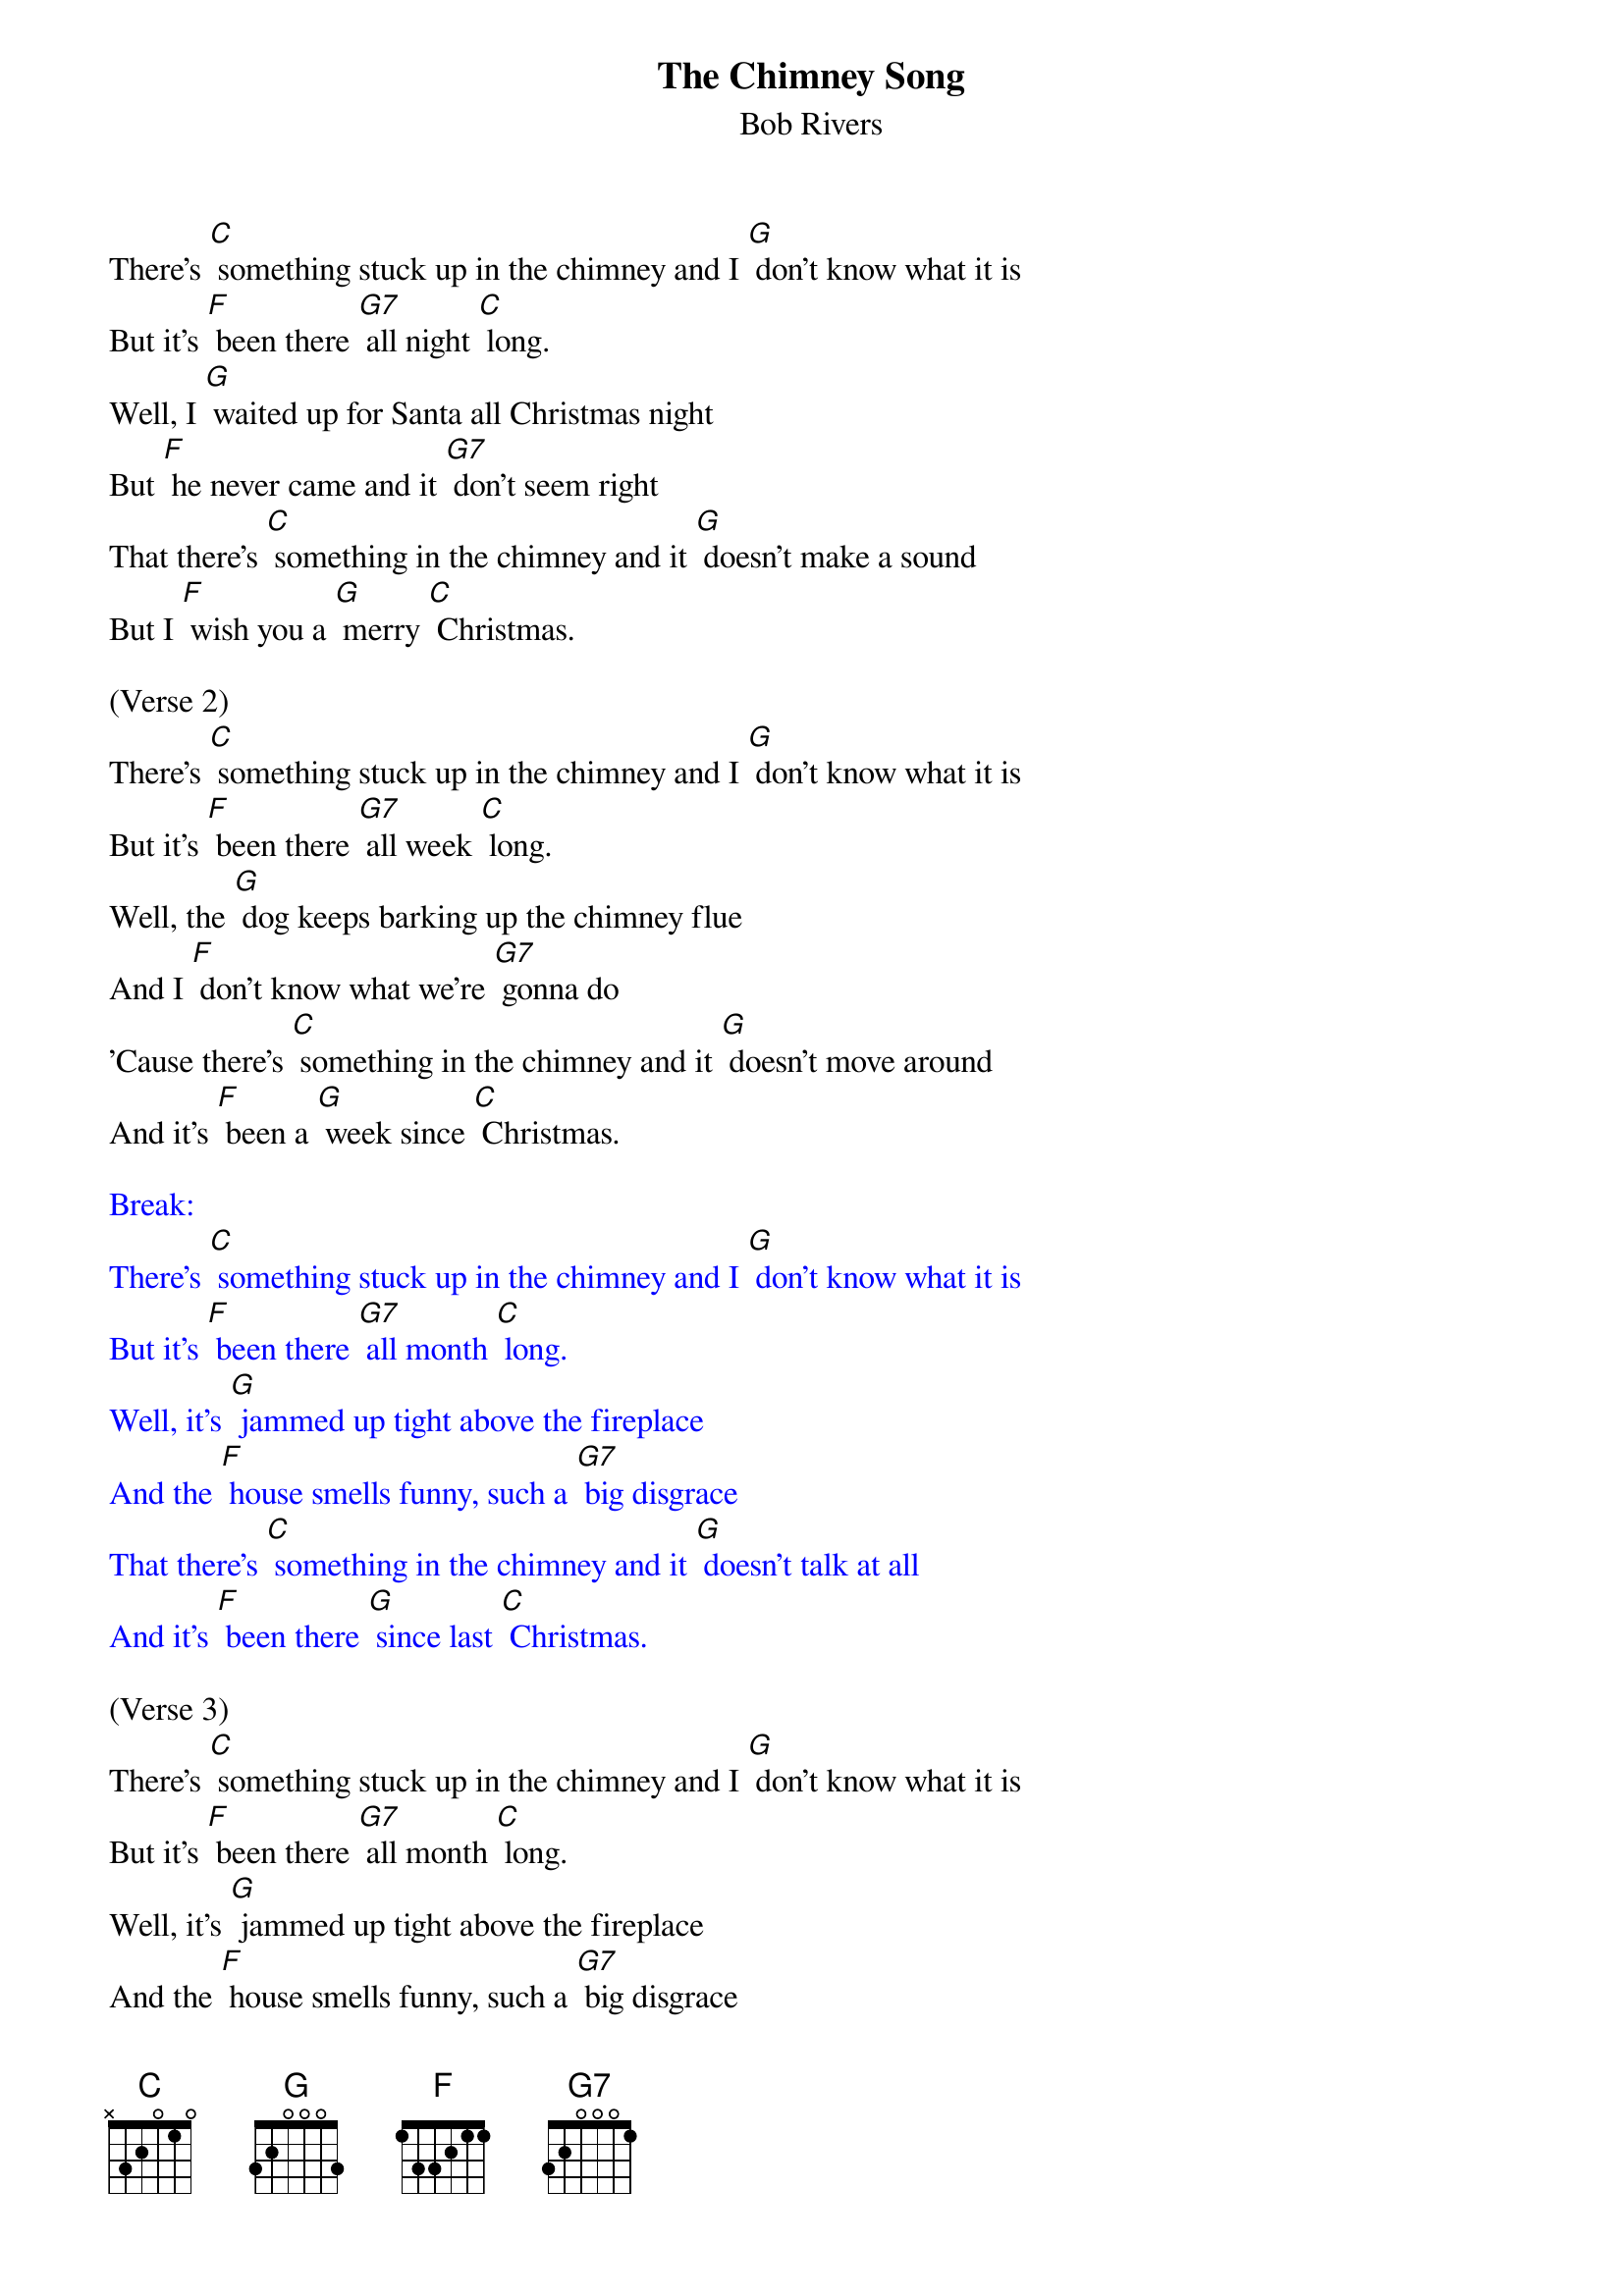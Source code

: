 {t: The Chimney Song}
{st: Bob Rivers }

There's [C] something stuck up in the chimney and I [G] don't know what it is
But it's [F] been there [G7] all night [C] long.
Well, I [G] waited up for Santa all Christmas night
But [F] he never came and it [G7] don't seem right
That there's [C] something in the chimney and it [G] doesn't make a sound
But I [F] wish you a [G] merry [C] Christmas.

(Verse 2)
There's [C] something stuck up in the chimney and I [G] don't know what it is
But it's [F] been there [G7] all week [C] long.
Well, the [G] dog keeps barking up the chimney flue
And I [F] don't know what we're [G7] gonna do
'Cause there's [C] something in the chimney and it [G] doesn't move around
And it's [F] been a [G] week since [C] Christmas.

{textcolour: blue}
Break:
There's [C] something stuck up in the chimney and I [G] don't know what it is
But it's [F] been there [G7] all month [C] long.
Well, it's [G] jammed up tight above the fireplace
And the [F] house smells funny, such a [G7] big disgrace
That there's [C] something in the chimney and it [G] doesn't talk at all
And it's [F] been there [G] since last [C] Christmas.
{textcolour}

(Verse 3)
There's [C] something stuck up in the chimney and I [G] don't know what it is
But it's [F] been there [G7] all month [C] long.
Well, it's [G] jammed up tight above the fireplace
And the [F] house smells funny, such a [G7] big disgrace
That there's [C] something in the chimney and it [G] doesn't talk at all
And it's [F] been there [G] since last [C] Christmas.

(Verse 4)
There's [C] something stuck up in the chimney and I [G] don't know what it is
But it's [F] been there [G7] all year [C] long.
I'll be [G] waiting up for Santa like I did last year,
But my [F] brother says he's [G] already here
And he's [C] stuck up in the chimney and he [G7] doesn't say a word
And he'll [F] be there [G7] every [C] Christmas
And we'll [G] have him [F] every [C] Christmas!

{textcolour: blue}
(Kazoo coda)
And he's [C] stuck up in the chimney and he [G7] doesn't say a word
And he'll [F] be there [G7] every [C] Christmas
And we'll [G] have him [F] every [C] Christmas!
{textcolour}

